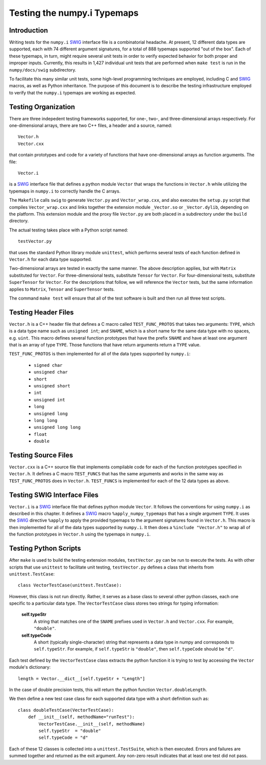 Testing the numpy.i Typemaps
============================

Introduction
------------

Writing tests for the ``numpy.i`` `SWIG <http://www.swig.org>`_
interface file is a combinatorial headache.  At present, 12 different
data types are supported, each with 74 different argument signatures,
for a total of 888 typemaps supported "out of the box".  Each of these
typemaps, in turn, might require several unit tests in order to verify
expected behavior for both proper and improper inputs.  Currently,
this results in 1,427 individual unit tests that are performed when
``make test`` is run in the ``numpy/docs/swig`` subdirectory.

To facilitate this many similar unit tests, some high-level
programming techniques are employed, including C and `SWIG`_ macros,
as well as Python inheritance.  The purpose of this document is to describe
the testing infrastructure employed to verify that the ``numpy.i``
typemaps are working as expected.

Testing Organization
--------------------

There are three indepedent testing frameworks supported, for one-,
two-, and three-dimensional arrays respectively.  For one-dimensional
arrays, there are two C++ files, a header and a source, named::

    Vector.h
    Vector.cxx

that contain prototypes and code for a variety of functions that have
one-dimensional arrays as function arguments.  The file::

    Vector.i

is a `SWIG`_ interface file that defines a python module ``Vector``
that wraps the functions in ``Vector.h`` while utilizing the typemaps
in ``numpy.i`` to correctly handle the C arrays.

The ``Makefile`` calls ``swig`` to generate ``Vector.py`` and
``Vector_wrap.cxx``, and also executes the ``setup.py`` script that
compiles ``Vector_wrap.cxx`` and links together the extension module
``_Vector.so`` or ``_Vector.dylib``, depending on the platform.  This
extension module and the proxy file ``Vector.py`` are both placed in a
subdirectory under the ``build`` directory.

The actual testing takes place with a Python script named::

    testVector.py

that uses the standard Python library module ``unittest``, which
performs several tests of each function defined in ``Vector.h`` for
each data type supported.

Two-dimensional arrays are tested in exactly the same manner.  The
above description applies, but with ``Matrix`` substituted for
``Vector``.  For three-dimensional tests, substitute ``Tensor`` for
``Vector``.  For four-dimensional tests, substitute ``SuperTensor``
for ``Vector``.
For the descriptions that follow, we will reference the
``Vector`` tests, but the same information applies to ``Matrix``,
``Tensor`` and ``SuperTensor`` tests.

The command ``make test`` will ensure that all of the test software is
built and then run all three test scripts.

Testing Header Files
--------------------

``Vector.h`` is a C++ header file that defines a C macro called
``TEST_FUNC_PROTOS`` that takes two arguments: ``TYPE``, which is a
data type name such as ``unsigned int``; and ``SNAME``, which is a
short name for the same data type with no spaces, e.g. ``uint``.  This
macro defines several function prototypes that have the prefix
``SNAME`` and have at least one argument that is an array of type
``TYPE``.  Those functions that have return arguments return a
``TYPE`` value.

``TEST_FUNC_PROTOS`` is then implemented for all of the data types
supported by ``numpy.i``:

  * ``signed char``
  * ``unsigned char``
  * ``short``
  * ``unsigned short``
  * ``int``
  * ``unsigned int``
  * ``long``
  * ``unsigned long``
  * ``long long``
  * ``unsigned long long``
  * ``float``
  * ``double``

Testing Source Files
--------------------

``Vector.cxx`` is a C++ source file that implements compilable code
for each of the function prototypes specified in ``Vector.h``.  It
defines a C macro ``TEST_FUNCS`` that has the same arguments and works
in the same way as ``TEST_FUNC_PROTOS`` does in ``Vector.h``.
``TEST_FUNCS`` is implemented for each of the 12 data types as above.

Testing SWIG Interface Files
----------------------------

``Vector.i`` is a `SWIG`_ interface file that defines python module
``Vector``.  It follows the conventions for using ``numpy.i`` as
described in this chapter.  It defines a `SWIG`_ macro
``%apply_numpy_typemaps`` that has a single argument ``TYPE``.
It uses the `SWIG`_ directive ``%apply`` to apply the provided
typemaps to the argument signatures found in ``Vector.h``.  This macro
is then implemented for all of the data types supported by
``numpy.i``.  It then does a ``%include "Vector.h"`` to wrap all of
the function prototypes in ``Vector.h`` using the typemaps in
``numpy.i``.

Testing Python Scripts
----------------------

After ``make`` is used to build the testing extension modules,
``testVector.py`` can be run to execute the tests.  As with other
scripts that use ``unittest`` to facilitate unit testing,
``testVector.py`` defines a class that inherits from
``unittest.TestCase``::

    class VectorTestCase(unittest.TestCase):

However, this class is not run directly.  Rather, it serves as a base
class to several other python classes, each one specific to a
particular data type.  The ``VectorTestCase`` class stores two strings
for typing information:

    **self.typeStr**
      A string that matches one of the ``SNAME`` prefixes used in
      ``Vector.h`` and ``Vector.cxx``.  For example, ``"double"``.

    **self.typeCode**
      A short (typically single-character) string that represents a
      data type in numpy and corresponds to ``self.typeStr``.  For
      example, if ``self.typeStr`` is ``"double"``, then
      ``self.typeCode`` should be ``"d"``.

Each test defined by the ``VectorTestCase`` class extracts the python
function it is trying to test by accessing the ``Vector`` module's
dictionary::

    length = Vector.__dict__[self.typeStr + "Length"]

In the case of double precision tests, this will return the python
function ``Vector.doubleLength``.

We then define a new test case class for each supported data type with
a short definition such as::

    class doubleTestCase(VectorTestCase):
        def __init__(self, methodName="runTest"):
            VectorTestCase.__init__(self, methodName)
            self.typeStr  = "double"
            self.typeCode = "d"

Each of these 12 classes is collected into a ``unittest.TestSuite``,
which is then executed.  Errors and failures are summed together and
returned as the exit argument.  Any non-zero result indicates that at
least one test did not pass.
